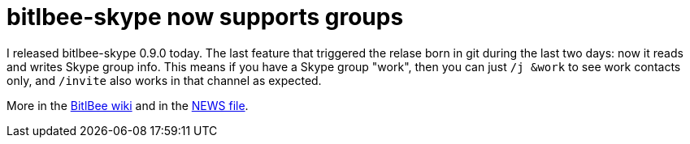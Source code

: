 = bitlbee-skype now supports groups

:slug: bitlbee-skype-group
:category: bitlbee
:tags: en
:date: 2011-01-03T18:16:02Z
I released bitlbee-skype 0.9.0 today. The last feature that triggered
the relase born in git during the last two days: now it reads and writes
Skype group info. This means if you have a Skype group "work", then you
can just `/j &work` to see work contacts only, and `/invite` also works
in that channel as expected.

More in the http://wiki.bitlbee.org/UiFix[BitlBee wiki] and in the
https://github.com/vmiklos/bitlbee-skype/blob/master/NEWS[NEWS file].

// vim: ft=asciidoc
